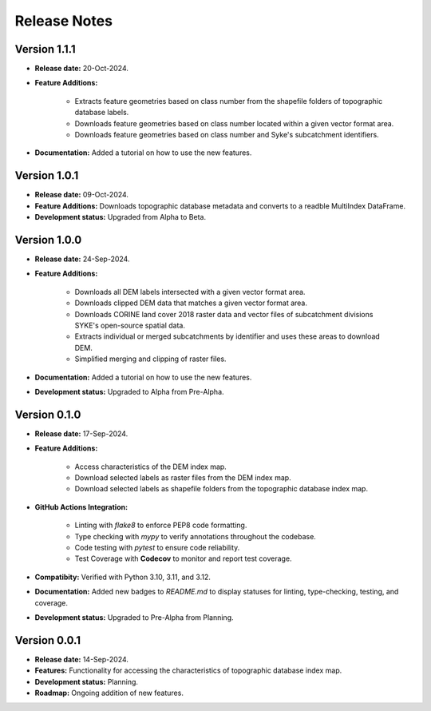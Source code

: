 ===============
Release Notes
===============


Version 1.1.1
---------------

* **Release date:** 20-Oct-2024.

* **Feature Additions:** 

    * Extracts feature geometries based on class number from the shapefile folders of topographic database labels.
    * Downloads feature geometries based on class number located within a given vector format area.
    * Downloads feature geometries based on class number and Syke's subcatchment identifiers.

* **Documentation:** Added a tutorial on how to use the new features.


Version 1.0.1
---------------

* **Release date:** 09-Oct-2024.

* **Feature Additions:** Downloads topographic database metadata and converts to a readble MultiIndex DataFrame.

* **Development status:** Upgraded from Alpha to Beta.


Version 1.0.0
---------------

* **Release date:** 24-Sep-2024.

* **Feature Additions:** 

    * Downloads all DEM labels intersected with a given vector format area.
    * Downloads clipped DEM data that matches a given vector format area.
    * Downloads CORINE land cover 2018 raster data and vector files of subcatchment divisions SYKE's open-source spatial data.
    * Extracts individual or merged subcatchments by identifier and uses these areas to download DEM.
    * Simplified merging and clipping of raster files.

* **Documentation:** Added a tutorial on how to use the new features.

* **Development status:** Upgraded to Alpha from Pre-Alpha.


Version 0.1.0
---------------

* **Release date:** 17-Sep-2024.

* **Feature Additions:** 

    * Access characteristics of the DEM index map.
    * Download selected labels as raster files from the DEM index map.
    * Download selected labels as shapefile folders from the topographic database index map.

* **GitHub Actions Integration:**

    * Linting with `flake8` to enforce PEP8 code formatting.
    * Type checking with `mypy` to verify annotations throughout the codebase.
    * Code testing with `pytest` to ensure code reliability.
    * Test Coverage with **Codecov** to monitor and report test coverage.
    
* **Compatibity:** Verified with Python 3.10, 3.11, and 3.12.

* **Documentation:** Added new badges to `README.md` to display statuses for linting, type-checking, testing, and coverage.

* **Development status:** Upgraded to Pre-Alpha from Planning.


Version 0.0.1
---------------

* **Release date:** 14-Sep-2024.

* **Features:** Functionality for accessing the characteristics of topographic database index map.

* **Development status:** Planning.

* **Roadmap:** Ongoing addition of new features.